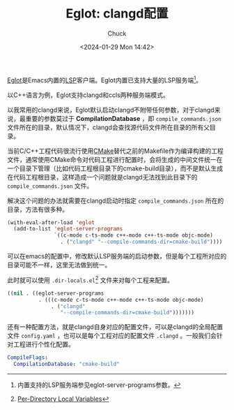 #+TITLE: Eglot: clangd配置
#+AUTHOR: Chuck
#+DATE: <2024-01-29 Mon 14:42>

[[https://joaotavora.github.io/eglot/][Eglot]]是Emacs内置的[[https://microsoft.github.io/language-server-protocol/][LSP]]客户端。Eglot内置已支持大量的LSP服务端[fn:1]。

以C++语言为例，Eglot支持clangd和ccls两种服务端模式。

以我常用的clangd来说，Eglot默认启动clangd不附带任何参数，对于clangd来说，最重要的参数莫过于 *CompilationDatabase* ，即 =compile_commands.json= 文件所在的目录，默认情况下，clangd会查找源代码文件所在目录的所有父目录。

当前C/C++工程代码很流行使用[[https://cmake.org/][CMake]]替代之前的Makefile作为编译构建的工程文件，通常使用CMake命令对代码工程进行配置时，会将生成的中间文件统一在一个目录下管理（比如代码工程根目录下的cmake-build目录），而不是默认生成在代码工程根目录，这样造成一个问题就是clangd无法找到此目录下的 =compile_commands.json= 文件。

解决这个问题的办法就需要在clangd启动时指定 =compile_commands.json= 所在的目录，方法有很多种。

#+begin_src emacs-lisp
(with-eval-after-load 'eglot
  (add-to-list 'eglot-server-programs
               `((c-mode c-ts-mode c++-mode c++-ts-mode objc-mode)
                 . ("clangd" "--compile-commands-dir=cmake-build"))))
#+end_src

可以在emacs的配置中，修改默认LSP服务端的启动参数，但是每个工程所对应的目录可能不一样，这里无法做到统一。

此时就可以使用 =.dir-locals.el=[fn:2] 文件来对每个工程来配置。

#+begin_src emacs-lisp
((nil . ((eglot-server-programs
          . (((c-mode c-ts-mode c++-mode c++-ts-mode objc-mode)
              . ("clangd"
                 "--compile-commands-dir=cmake-build")))))))
#+end_src

还有一种配置方法，就是clangd自身对应的配置文件，可以是clangd的全局配置文件 =config.yaml= ，也可以是每个工程对应的配置文件 =.clangd= 。一般我们会针对工程进行个性化配置。

#+begin_src yaml
CompileFlags:
  CompilationDatabase: "cmake-build"
#+end_src

[fn:1] 内置支持的LSP服务端参见eglot-server-programs参数。
[fn:2] [[https://www.gnu.org/software/emacs/manual/html_node/emacs/Directory-Variables.html][Per-Directory Local Variables]]

